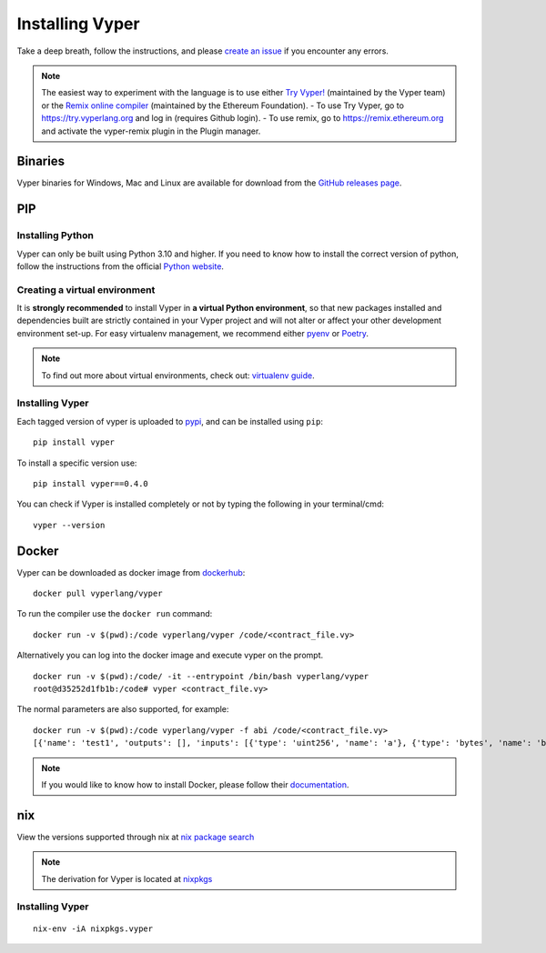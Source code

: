 Installing Vyper
################

Take a deep breath, follow the instructions, and please
`create an issue <https://github.com/vyperlang/vyper/issues>`_ if you encounter
any errors.

.. note::

    The easiest way to experiment with the language is to use either `Try Vyper! <https://try.vyperlang.org>`_ (maintained by the Vyper team) or the `Remix online compiler <https://remix.ethereum.org>`_ (maintained by the Ethereum Foundation).
    - To use Try Vyper, go to https://try.vyperlang.org and log in (requires Github login).
    - To use remix, go to https://remix.ethereum.org and activate the vyper-remix plugin in the Plugin manager.

Binaries
********

Vyper binaries for Windows, Mac and Linux are available for download from the `GitHub releases page
<https://github.com/vyperlang/vyper/releases>`_.


PIP
***

Installing Python
=================

Vyper can only be built using Python 3.10 and higher. If you need to know how to install the correct version of python,
follow the instructions from the official `Python website <https://wiki.python.org/moin/BeginnersGuide/Download>`_.

Creating a virtual environment
==============================

It is **strongly recommended** to install Vyper in **a virtual Python
environment**, so that new packages installed and dependencies built are
strictly contained in your Vyper project and will not alter or affect your
other development environment set-up.
For easy virtualenv management, we recommend either `pyenv <https://github.com/pyenv/pyenv>`_
or `Poetry <https://github.com/python-poetry/poetry>`_.


.. note::

    To find out more about virtual environments, check out:
    `virtualenv guide <https://docs.python.org/3/library/venv.html>`_.


Installing Vyper
================

Each tagged version of vyper is uploaded to `pypi <https://pypi.org/project/vyper/>`_, and can be installed using ``pip``:
::

    pip install vyper

To install a specific version use:
::

    pip install vyper==0.4.0

You can check if Vyper is installed completely or not by typing the following in your terminal/cmd:
::

    vyper --version


Docker
******

Vyper can be downloaded as docker image from `dockerhub <https://hub.docker.com/r/vyperlang/vyper/tags?page=1&ordering=last_updated>`_:
::

    docker pull vyperlang/vyper

To run the compiler use the ``docker run`` command:
::

    docker run -v $(pwd):/code vyperlang/vyper /code/<contract_file.vy>

Alternatively you can log into the docker image and execute vyper on the prompt.
::

    docker run -v $(pwd):/code/ -it --entrypoint /bin/bash vyperlang/vyper
    root@d35252d1fb1b:/code# vyper <contract_file.vy>

The normal parameters are also supported, for example:
::

    docker run -v $(pwd):/code vyperlang/vyper -f abi /code/<contract_file.vy>
    [{'name': 'test1', 'outputs': [], 'inputs': [{'type': 'uint256', 'name': 'a'}, {'type': 'bytes', 'name': 'b'}], 'constant': False, 'payable': False, 'type': 'function', 'gas': 441}, {'name': 'test2', 'outputs': [], 'inputs': [{'type': 'uint256', 'name': 'a'}], 'constant': False, 'payable': False, 'type': 'function', 'gas': 316}]

.. note::

    If you would like to know how to install Docker, please follow their `documentation <https://docs.docker.com/get-docker/>`_.

nix
***

View the versions supported through nix at `nix package search <https://search.nixos.org/packages?channel=21.05&show=vyper&from=0&size=50&sort=relevance&query=vyper>`_ 

.. note::

    The derivation for Vyper is located at  `nixpkgs <https://github.com/NixOS/nixpkgs/blob/master/pkgs/development/compilers/vyper/default.nix>`_


Installing Vyper
============================

::

    nix-env -iA nixpkgs.vyper


